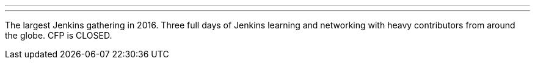 ---
:page-eventTitle: Jenkins World 2016
:page-eventStartDate: 2016-09-13T09:00:00
:page-eventLink: https://www.jenkinsworld.com
---
The largest Jenkins gathering in 2016. Three full days of Jenkins learning and networking with heavy contributors from around the globe. CFP is CLOSED.
